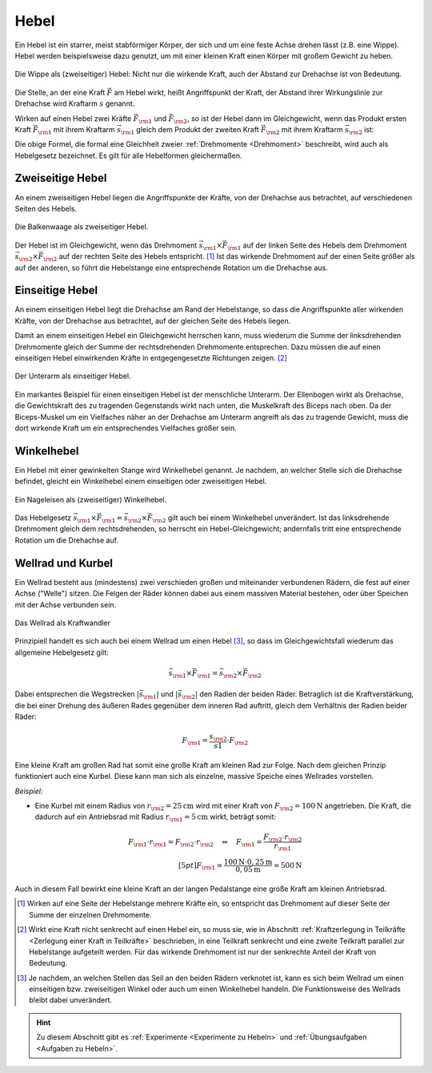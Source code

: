 
.. index::
    single: Hebel
    single: Kraftwandler; Hebel
.. _Hebel:

Hebel
=====

Ein Hebel ist ein starrer, meist stabförmiger Körper, der sich und um eine feste
Achse drehen lässt (z.B. eine Wippe). Hebel werden beispielsweise dazu genutzt,
um mit einer kleinen Kraft einen Körper mit großem Gewicht zu heben.

.. figure:: ../../pics/mechanik/kraftwandler-und-getriebe/wippe.png
    :width: 95%
    :align: center
    :name: fig-wippe
    :alt:  fig-wippe

    Die Wippe als (zweiseitiger) Hebel: Nicht nur die wirkende Kraft, auch der
    Abstand zur Drehachse ist von Bedeutung.

    .. only:: html

        :download:`SVG: Wippe
        <../../pics/mechanik/kraftwandler-und-getriebe/wippe.svg>`

Die Stelle, an der eine Kraft :math:`\vec{F}` am Hebel wirkt, heißt Angriffspunkt der
Kraft, der Abstand ihrer Wirkungslinie zur Drehachse wird Kraftarm :math:`s`
genannt.

Wirken auf einen Hebel zwei Kräfte :math:`\vec{F} _{\rm{1}}` und :math:`\vec{F}
_{\rm{2}}`, so ist der Hebel dann im Gleichgewicht, wenn das Produkt ersten
Kraft :math:`\vec{F} _{\rm{1}}` mit ihrem Kraftarm :math:`\vec{s} _{\rm{1}}`
gleich dem Produkt der zweiten Kraft :math:`\vec{F} _{\rm{2}}` mit ihrem
Kraftarm :math:`\vec{s} _{\rm{2}}` ist:

.. math::
    :label: eqn-hebel

    \vec{s} _{\rm{1}} \times \vec{F} _{\rm{1}} = \vec{s} _{\rm{2}} \times
    \vec{F} _{\rm{2}}

Die obige Formel, die formal eine Gleichheit zweier :ref:`Drehmomente
<Drehmoment>` beschreibt, wird auch als Hebelgesetz bezeichnet. Es gilt für alle
Hebelformen gleichermaßen.


.. index::
    single: Hebel; Zweiseitiger Hebel
.. _Zweiseitige Hebel:

Zweiseitige Hebel
-----------------

An einem zweiseitigen Hebel liegen die Angriffspunkte der Kräfte, von der
Drehachse aus betrachtet, auf verschiedenen Seiten des Hebels.

.. figure:: ../../pics/mechanik/kraftwandler-und-getriebe/hebel-balkenwaage.png
    :width: 40%
    :align: center
    :name: fig-hebel-balkenwaage
    :alt:  fig-hebel-balkenwaage

    Die Balkenwaage als zweiseitiger Hebel.

    .. only:: html

        :download:`SVG: Balkenwaage als Hebel mit gleicher Kraftarm-Länge.
        <../../pics/mechanik/kraftwandler-und-getriebe/hebel-balkenwaage.svg>`

Der Hebel ist im Gleichgewicht, wenn das Drehmoment :math:`\vec{s} _{\rm{1}}
\times \vec{F} _{\rm{1}}` auf der linken Seite des Hebels dem Drehmoment
:math:`\vec{s} _{\rm{2}} \times \vec{F} _{\rm{2}}` auf der rechten Seite des
Hebels entspricht. [#HZ]_ Ist das wirkende Drehmoment auf der einen Seite größer als
auf der anderen, so führt die Hebelstange eine entsprechende Rotation um die
Drehachse aus.


.. index::
    single: Hebel; Einseitiger Hebel
.. _Einseitige Hebel:

Einseitige Hebel
----------------

An einem einseitigen Hebel liegt die Drehachse am Rand der Hebelstange, so dass
die Angriffspunkte aller wirkenden Kräfte, von der Drehachse aus betrachtet, auf
der gleichen Seite des Hebels liegen.

Damit an einem einseitigen Hebel ein Gleichgewicht herrschen kann, muss wiederum
die Summe der linksdrehenden Drehmomente gleich der Summe der rechtsdrehenden
Drehmomente entsprechen. Dazu müssen die auf einen einseitigen Hebel
einwirkenden Kräfte in entgegengesetzte Richtungen zeigen. [#HE]_

.. figure:: ../../pics/mechanik/kraftwandler-und-getriebe/hebel-unterarm.png
    :width: 40%
    :align: center
    :name: fig-hebel-unterarm
    :alt:  fig-hebel-unterarm

    Der Unterarm als einseitiger Hebel.

    .. only:: html

        :download:`SVG: Unterarm als Hebel
        <../../pics/mechanik/kraftwandler-und-getriebe/hebel-unterarm.svg>`

Ein markantes Beispiel für einen einseitigen Hebel ist der menschliche Unterarm.
Der Ellenbogen wirkt als Drehachse, die Gewichtskraft des zu tragenden
Gegenstands wirkt nach unten, die Muskelkraft des Biceps nach oben. Da der
Biceps-Muskel um ein Vielfaches näher an der Drehachse am Unterarm angreift als
das zu tragende Gewicht, muss die dort wirkende Kraft um ein entsprechendes
Vielfaches größer sein.


.. index::
    single: Hebel; Winkelhebel
.. _Winkelhebel:

Winkelhebel
-----------

Ein Hebel mit einer gewinkelten Stange wird Winkelhebel genannt. Je nachdem, an
welcher Stelle sich die Drehachse befindet, gleicht ein Winkelhebel einem
einseitigen oder zweiseitigen Hebel.

.. figure:: ../../pics/mechanik/kraftwandler-und-getriebe/winkelhebel-nageleisen.png
    :width: 35%
    :align: center
    :name: fig-winkelhebel-nageleisen
    :alt:  fig-winkelhebel-nageleisen

    Ein Nageleisen als (zweiseitiger) Winkelhebel.

    .. only:: html

        :download:`SVG: Winkelhebel (Nageleisen)
        <../../pics/mechanik/kraftwandler-und-getriebe/winkelhebel-nageleisen.svg>`

Das Hebelgesetz :math:`\vec{s} _{\rm{1}} \times \vec{F} _{\rm{1}} = \vec{s}
_{\rm{2}} \times \vec{F} _{\rm{2}}` gilt auch bei einem Winkelhebel unverändert.
Ist das linksdrehende Drehmoment gleich dem rechtsdrehenden, so herrscht ein
Hebel-Gleichgewicht; andernfalls tritt eine entsprechende Rotation um die
Drehachse auf.


.. index::
    single: Wellrad
    single: Kraftwandler; Kurbel
    single: Kraftwandler; Wellrad
.. _Wellrad und Kurbel:

Wellrad und Kurbel
------------------

Ein Wellrad besteht aus (mindestens) zwei verschieden großen und miteinander
verbundenen Rädern, die fest auf einer Achse ("Welle") sitzen. Die Felgen der
Räder können dabei aus einem massiven Material bestehen, oder über Speichen mit
der Achse verbunden sein.

.. figure:: ../../pics/mechanik/kraftwandler-und-getriebe/wellrad.png
    :name: fig-wellrad
    :alt:  fig-wellrad
    :align: center
    :width: 35%

    Das Wellrad als Kraftwandler

    .. only:: html

        :download:`SVG: Wellrad
        <../../pics/mechanik/kraftwandler-und-getriebe/wellrad.svg>`

Prinzipiell handelt es sich auch bei einem Wellrad um einen Hebel [#WR]_, so
dass im Gleichgewichtsfall wiederum das allgemeine Hebelgesetz gilt:

.. math::

    \vec{s} _{\rm{1}} \times \vec{F} _{\rm{1}} = \vec{s} _{\rm{2}} \times \vec{F}
    _{\rm{2}}

Dabei entsprechen die Wegstrecken :math:`| \vec{s} _{\rm{1}} |` und :math:`|
\vec{s} _{\rm{2}} |` den Radien der beiden Räder. Betraglich ist die
Kraftverstärkung, die bei einer Drehung des äußeren Rades gegenüber dem inneren
Rad auftritt, gleich dem Verhältnis der Radien beider Räder:

.. math::

    F _{\rm{1}} = \frac{s _{\rm{2}}}{s1} \cdot F _{\rm{2}}

Eine kleine Kraft am großen Rad hat somit eine große Kraft am kleinen Rad zur
Folge. Nach dem gleichen Prinzip funktioniert auch eine Kurbel. Diese kann man
sich als einzelne, massive Speiche eines Wellrades vorstellen.

.. todo: pic Kurbel mit Pedal Völcker1984 S.57

*Beispiel:*

* Eine Kurbel mit einem Radius von :math:`r _{\rm{2}} = \unit[25]{cm}` wird mit
  einer Kraft von :math:`F _{\rm{2}} = \unit[100]{N}` angetrieben. Die Kraft,
  die dadurch auf ein Antriebsrad mit Radius :math:`r _{\rm{1}} = \unit[5]{cm}`
  wirkt, beträgt somit:

.. math::

    F _{\rm{1}} \cdot r _{\rm{1}} = F _{\rm{2}} \cdot r _{\rm{2}} \quad
    \Leftrightarrow \quad F _{\rm{1}} = \frac{F _{\rm{2}} \cdot r _{\rm{2}}}{r _{\rm{1}}} \\[5pt]
    F _{\rm{1}} = \frac{\unit[100]{N} \cdot \unit[0,25]{m}}{\unit[0,05]{m}} =
    \unit[500]{N}

Auch in diesem Fall bewirkt eine kleine Kraft an der langen Pedalstange eine
große Kraft am kleinen Antriebsrad.


.. raw:: html

    <hr />

.. only:: html

    .. rubric:: Anmerkungen:

.. [#HZ] Wirken auf eine Seite der Hebelstange mehrere Kräfte ein, so entspricht
    das Drehmoment auf dieser Seite der Summe der einzelnen Drehmomente.

.. [#HE] Wirkt eine Kraft nicht senkrecht auf einen Hebel ein, so muss sie, wie
    in Abschnitt :ref:`Kraftzerlegung in Teilkräfte <Zerlegung einer Kraft in
    Teilkräfte>` beschrieben, in eine Teilkraft senkrecht und eine zweite
    Teilkraft parallel zur Hebelstange aufgeteilt werden. Für das wirkende
    Drehmoment ist nur der senkrechte Anteil der Kraft von Bedeutung.

.. [#WR] Je nachdem, an welchen Stellen das Seil an den beiden Rädern verknotet
    ist, kann es sich beim Wellrad um einen einseitigen bzw. zweiseitigen Winkel
    oder auch um einen Winkelhebel handeln. Die Funktionsweise des Wellrads
    bleibt dabei unverändert.

.. raw:: html

    <hr />

.. hint::

    Zu diesem Abschnitt gibt es :ref:`Experimente <Experimente zu Hebeln>` und
    :ref:`Übungsaufgaben <Aufgaben zu Hebeln>`.

